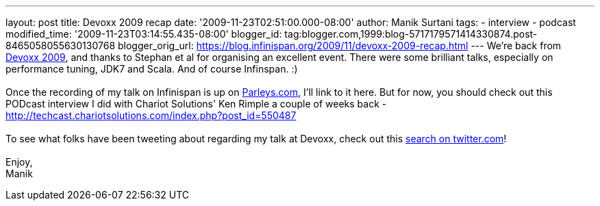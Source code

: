 ---
layout: post
title: Devoxx 2009 recap
date: '2009-11-23T02:51:00.000-08:00'
author: Manik Surtani
tags:
- interview
- podcast
modified_time: '2009-11-23T03:14:55.435-08:00'
blogger_id: tag:blogger.com,1999:blog-5717179571414330874.post-8465058055630130768
blogger_orig_url: https://blog.infinispan.org/2009/11/devoxx-2009-recap.html
---
We're back from http://www.devoxx.com/display/DV09/Home[Devoxx 2009],
and thanks to Stephan et al for organising an excellent event. There
were some brilliant talks, especially on performance tuning, JDK7 and
Scala. And of course Infinspan. :) +
 +
Once the recording of my talk on Infinispan is up on
http://beta.parleys.com/#st=4&id=74957[Parleys.com], I'll link to it
here. But for now, you should check out this PODcast interview I did
with Chariot Solutions' Ken Rimple a couple of weeks back -
http://techcast.chariotsolutions.com/index.php?post_id=550487 +
 +
To see what folks have been tweeting about regarding my talk at Devoxx,
check out this https://twitter.com/#search?q=infinispan%20devoxx[search
on twitter.com]! +
 +
Enjoy, +
Manik
